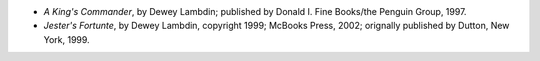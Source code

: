 .. title: Recent Reading
.. slug: 2004-12-19
.. date: 2004-12-19 00:00:00 UTC-05:00
.. tags: old blog,recent reading
.. category: oldblog
.. link: 
.. description: 
.. type: text


+ *A King's Commander*, by Dewey Lambdin; published by Donald I. Fine
  Books/the Penguin Group, 1997.
+ *Jester's Fortunte*, by Dewey Lambdin, copyright 1999; McBooks
  Press, 2002; orignally published by Dutton, New York, 1999.
